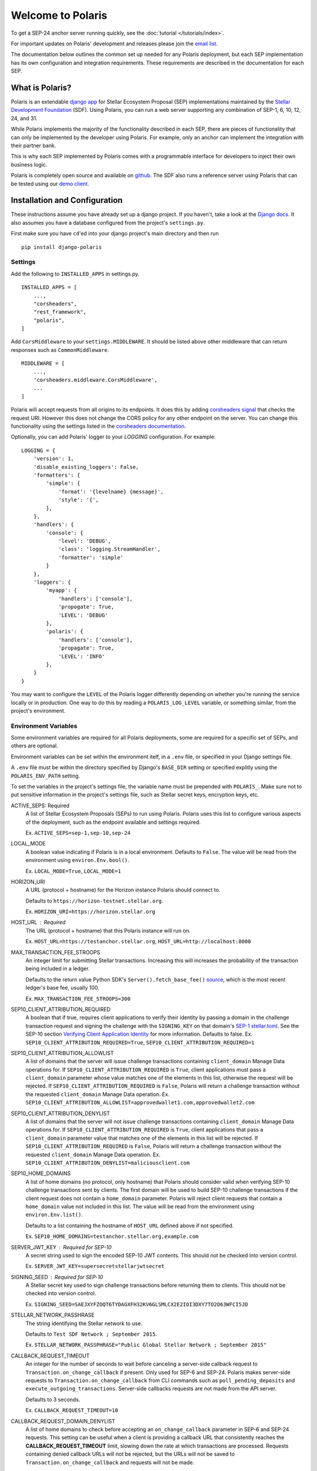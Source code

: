 ==================
Welcome to Polaris
==================

.. image:: https://circleci.com/gh/stellar/django-polaris.svg?style=shield
    :target: https://circleci.com/gh/stellar/django-polaris

.. image:: https://codecov.io/gh/stellar/django-polaris/branch/master/graph/badge.svg?token=3DaW3jM6Q8
    :target: https://codecov.io/gh/stellar/django-polaris

.. image:: https://img.shields.io/badge/python-3.7%20%7C%20%7C%203.8%20%7C%203.9-blue?style=shield
    :alt: Python - Version
    :target: https://pypi.python.org/pypi/django-polaris

.. _`email list`: https://groups.google.com/g/stellar-polaris

To get a SEP-24 anchor server running quickly, see the :doc:`tutorial </tutorials/index>`.

For important updates on Polaris' development and releases please join the `email list`_.

The documentation below outlines the common set up needed for any Polaris deployment, but
each SEP implementation has its own configuration and integration requirements. These
requirements are described in the documentation for each SEP.

What is Polaris?
================

.. _Stellar Development Foundation: https://www.stellar.org/
.. _github: https://github.com/stellar/django-polaris
.. _django app: https://docs.djangoproject.com/en/3.0/intro/reusable-apps/
.. _demo client: http://sep24.stellar.org/#HOME_DOMAIN=%22https://testanchor.stellar.org%22&TRANSFER_SERVER=%22%22&WEB_AUTH_ENDPOINT=%22%22&USER_SK=%22SBBMVOJQLRJTQISVSUPBI2ZNQLZYNR4ARGWFPDDEL2U7444HPDII4VCX%22&HORIZON_URL=%22https://horizon-testnet.stellar.org%22&ASSET_CODE=%22SRT%22&ASSET_ISSUER=%22%22&EMAIL_ADDRESS=%22%22&STRICT_MODE=false&AUTO_ADVANCE=true&PUBNET=false

Polaris is an extendable `django app`_ for Stellar Ecosystem Proposal (SEP) implementations
maintained by the `Stellar Development Foundation`_ (SDF). Using Polaris, you can run a web
server supporting any combination of SEP-1, 6, 10, 12, 24, and 31.

While Polaris implements the majority of the functionality described in each SEP, there are
pieces of functionality that can only be implemented by the developer using Polaris.
For example, only an anchor can implement the integration with their partner bank.

This is why each SEP implemented by Polaris comes with a programmable interface for developers
to inject their own business logic.

Polaris is completely open source and available on github_. The SDF also runs a reference
server using Polaris that can be tested using our `demo client`_.

Installation and Configuration
==============================

.. _Django docs: https://docs.djangoproject.com/en/3.0/

These instructions assume you have already set up a django project. If you haven't,
take a look at the `Django docs`_. It also assumes you have a database configured
from the project's ``settings.py``.

First make sure you have ``cd``'ed into your django project's main directory
and then run
::

    pip install django-polaris

Settings
^^^^^^^^

.. _corsheaders signal: https://github.com/adamchainz/django-cors-headers#signals
.. _corsheaders documentation: https://github.com/adamchainz/django-cors-headers

Add the following to ``INSTALLED_APPS`` in settings.py.
::

    INSTALLED_APPS = [
        ...,
        "corsheaders",
        "rest_framework",
        "polaris",
    ]

Add ``CorsMiddleware`` to your ``settings.MIDDLEWARE``. It should be listed above
other middleware that can return responses such as ``CommonMiddleware``.
::

    MIDDLEWARE = [
        ...,
        'corsheaders.middleware.CorsMiddleware',
        ...
    ]

Polaris will accept requests from all origins to its endpoints. It does this
by adding `corsheaders signal`_ that checks the request URI. However this
does not change the CORS policy for any other endpoint on the server. You can change
this functionality using the settings listed in the `corsheaders documentation`_.

Optionally, you can add Polaris' logger to your `LOGGING` configuration. For example:
::

    LOGGING = {
        'version': 1,
        'disable_existing_loggers': False,
        'formatters': {
            'simple': {
                'format': '{levelname} {message}',
                'style': '{',
            },
        },
        'handlers': {
            'console': {
                'level': 'DEBUG',
                'class': 'logging.StreamHandler',
                'formatter': 'simple'
            }
        },
        'loggers': {
            'myapp': {
                'handlers': ['console'],
                'propogate': True,
                'LEVEL': 'DEBUG'
            },
            'polaris': {
                'handlers': ['console'],
                'propagate': True,
                'LEVEL': 'INFO'
            },
        }
    }

You may want to configure the ``LEVEL`` of the Polaris logger differently depending on whether you're running the service locally or in production. One way to do this by reading a ``POLARIS_LOG_LEVEL`` variable, or something similar, from the project's environment.

Environment Variables
^^^^^^^^^^^^^^^^^^^^^

.. _`SEP-1 stellar.toml`:
.. _`Verifying Client Application Identity`: https://github.com/stellar/stellar-protocol/blob/master/ecosystem/sep-0010.md#verifying-client-application-identity
.. _`Timeout Error`: https://developers.stellar.org/api/errors/http-status-codes/horizon-specific/timeout
.. _source: https://github.com/StellarCN/py-stellar-base/blob/275d9cb7c679801b4452597c0bc3994a2779096f/stellar_sdk/server.py#L530

Some environment variables are required for all Polaris deployments, some are required for a specific set of SEPs, and others are optional.

Environment variables can be set within the environment itelf, in a ``.env`` file, or specified in your Django settings file.

A ``.env`` file must be within the directory specified by Django's ``BASE_DIR`` setting or specified explitly using the ``POLARIS_ENV_PATH`` setting.

To set the variables in the project's settings file, the variable name must be prepended with ``POLARIS_``. Make sure not to put sensitive information in the project's settings file, such as Stellar secret keys, encryption keys, etc.

ACTIVE_SEPS: Required
    A list of Stellar Ecosystem Proposals (SEPs) to run using Polaris. Polaris uses this list to configure various aspects of the deployment, such as the endpoint available and settings required.

    Ex. ``ACTIVE_SEPS=sep-1,sep-10,sep-24``

LOCAL_MODE
    A boolean value indicating if Polaris is in a local environment. Defaults to ``False``.
    The value will be read from the environment using ``environ.Env.bool()``.

    Ex. ``LOCAL_MODE=True``, ``LOCAL_MODE=1``

HORIZON_URI
    A URL (protocol + hostname) for the Horizon instance Polaris should connect to.

    Defaults to ``https://horizon-testnet.stellar.org``.

    Ex. ``HORIZON_URI=https://horizon.stellar.org``

HOST_URL : Required
    The URL (protocol + hostname) that this Polaris instance will run on.

    Ex. ``HOST_URL=https://testanchor.stellar.org``, ``HOST_URL=http://localhost:8000``

MAX_TRANSACTION_FEE_STROOPS
    An integer limit for submitting Stellar transactions. Increasing this will increases the probability of the transaction being included in a ledger.

    Defaults to the return value Python SDK's ``Server().fetch_base_fee()`` `source`_, which is the most recent ledger's base fee, usually 100.

    Ex. ``MAX_TRANSACTION_FEE_STROOPS=300``

SEP10_CLIENT_ATTRIBUTION_REQUIRED
    A boolean that if true, requires client applications to verify their identity by passing a domain in the challenge transaction request and signing the challenge with the ``SIGNING_KEY`` on that domain's `SEP-1 stellar.toml`_. See the SEP-10 section `Verifying Client Application Identity`_ for more information.
    Defaults to false.
    Ex. ``SEP10_CLIENT_ATTRIBUTION_REQUIRED=True``, ``SEP10_CLIENT_ATTRIBUTION_REQUIRED=1``

SEP10_CLIENT_ATTRIBUTION_ALLOWLIST
    A list of domains that the server will issue challenge transactions containing ``client_domain`` Manage Data operations for.
    If ``SEP10_CLIENT_ATTRIBUTION_REQUIRED`` is ``True``, client applications must pass a ``client_domain`` parameter whose value matches one of the elements in this list, otherwise the request will be rejected.
    If ``SEP10_CLIENT_ATTRIBUTION_REQUIRED`` is ``False``, Polaris will return a challenge transaction without the requested ``client_domain`` Manage Data operation.
    Ex. ``SEP10_CLIENT_ATTRIBUTION_ALLOWLIST=approvedwallet1.com,approvedwallet2.com``

SEP10_CLIENT_ATTRIBUTION_DENYLIST
    A list of domains that the server will not issue challenge transactions containing ``client_domain`` Manage Data operations for.
    If ``SEP10_CLIENT_ATTRIBUTION_REQUIRED`` is ``True``, client applications that pass a ``client_domain`` parameter value that matches one of the elements in this list will be rejected.
    If ``SEP10_CLIENT_ATTRIBUTION_REQUIRED`` is ``False``, Polaris will return a challenge transaction without the requested ``client_domain`` Manage Data operation.
    Ex. ``SEP10_CLIENT_ATTRIBUTION_DENYLIST=maliciousclient.com``

SEP10_HOME_DOMAINS
    A list of home domains (no protocol, only hostname) that Polaris should consider valid when verifying SEP-10 challenge transactions sent by clients. The first domain will be used to build SEP-10 challenge transactions if the client request does not contain a ``home_domain`` parameter. Polaris will reject client requests that contain a ``home_domain`` value not included in this list.
    The value will be read from the environment using ``environ.Env.list()``.

    Defaults to a list containing the hostname of ``HOST_URL`` defined above if not specified.

    Ex. ``SEP10_HOME_DOMAINS=testanchor.stellar.org,example.com``

SERVER_JWT_KEY : Required for SEP-10
    A secret string used to sign the encoded SEP-10 JWT contents. This should not be checked into version control.

    Ex. ``SERVER_JWT_KEY=supersecretstellarjwtsecret``

SIGNING_SEED : Required for SEP-10
    A Stellar secret key used to sign challenge transactions before returning them to clients. This should not be checked into version control.

    Ex. ``SIGNING_SEED=SAEJXYFZOQT6TYDAGXFH32KV6GLSMLCX2E2IOI3DXY7TO2O63WFCI5JD``

STELLAR_NETWORK_PASSHRASE
    The string identifying the Stellar network to use.

    Defaults to ``Test SDF Network ; September 2015``.

    Ex. ``STELLAR_NETWORK_PASSPHRASE="Public Global Stellar Network ; September 2015"``

CALLBACK_REQUEST_TIMEOUT
    An integer for the number of seconds to wait before canceling a server-side callback request to ``Transaction.on_change_callback`` if present. Only used for SEP-6 and SEP-24. Polaris makes server-side requests to ``Transaction.on_change_callback`` from CLI commands such as ``poll_pending_deposits`` and ``execute_outgoing_transactions``. Server-side callbacks requests are not made from the API server.

    Defaults to 3 seconds.

    Ex. ``CALLBACK_REQUEST_TIMEOUT=10``

CALLBACK_REQUEST_DOMAIN_DENYLIST
    A list of home domains to check before accepting an ``on_change_callback`` parameter in SEP-6 and SEP-24 requests. This setting can be useful when a client is providing a callback URL that consistently reaches the **CALLBACK_REQUEST_TIMEOUT** limit, slowing down the rate at which transactions are processed. Requests containing denied callback URLs will not be rejected, but the URLs will not be saved to ``Transaction.on_change_callback`` and requests will not be made.

SEP6_USE_MORE_INFO_URL
    A boolean value indicating whether or not to provide the ``more_info_url`` response attribute in SEP-6 ``GET /transaction(s)`` responses and make the ``sep6/transaction/more_info`` endpoint available.

    Defaults to ``False``.

    Ex. ``SEP6_USE_MORE_INFO_URL=1``, ``SEP6_USE_MORE_INFO_URL=True``

Endpoints
^^^^^^^^^

Add the Polaris endpoints in ``urls.py``
::

    import polaris.urls
    from django.urls import path, include

    urlpatterns = [
        ...,
        path("", include(polaris.urls)),
    ]

Database Models
^^^^^^^^^^^^^^^

.. _psycopg2: https://pypi.org/project/psycopg2/
.. _repository: https://github.com/stellar/django-polaris
.. _Fernet symmetric encryption: https://cryptography.io/en/latest/fernet/

Polaris works with all major relational databases, and the psycopg2_ PostgreSQL driver in
installed out-of-the-box. If you find Polaris attempts to make queries incompatible with your
database, file an issue in the project's github repository_.

Run migrations to create these tables in your database.
::

    python manage.py migrate

Now, create an ``Asset`` database object for each asset you intend to anchor. Get
into your python shell, then run something like this:
::

    from polaris.models import Asset
    Asset.objects.create(
        code="USD",
        issuer="<the issuer address>",
        distribution_seed="<distribution account secret key>",
        sep24_enabled=True,
        ...
    )

The ``distribution_seed`` and ``channel_seed`` columns are encrypted at the database layer
using `Fernet symmetric encryption`_, and only decrypted when held in memory within an
``Asset`` object. It uses your Django project's ``SECRET_KEY`` setting to generate the
encryption key, **so make sure its value is unguessable and kept a secret**.

See the :doc:`Asset </models/index>` documentation for more information on the fields used.

At this point, you should configure Polaris for one or more of the
SEPs currently supported. Once configured, check out how to run the
server as described in the next section.

Running the Web Server
======================

Production
^^^^^^^^^^

.. _gunicorn: https://gunicorn.org

Polaris should only be deployed using HTTPS in production. You should do this
by using a HTTPS web server or running Polaris behind a HTTPS reverse proxy.
The steps below outline the settings necessary to ensure your deployment is
secure.

To redirect HTTP traffic to HTTPS, add the following to settings.py:
::

    SECURE_SSL_REDIRECT = True

And if you're running Polaris behind a HTTPS proxy:
::

    SECURE_PROXY_SSL_HEADER = ('HTTP_X_FORWARDED_PROTO', 'https')

This tells Django what header to check and what value it should be in
order to consider the incoming request secure.

Local Development
^^^^^^^^^^^^^^^^^

Locally, Polaris can be run using Django's HTTP development server
::

    python manage.py runserver

If you're using Polaris' SEP-24 support, you also need to use the following
environment variable:
::

    LOCAL_MODE=1

This is necessary to disable SEP-24's interactive flow authentication mechanism,
which requires HTTPS. **Do not use local mode in production**.

Contributing
============

To set up the development environment or run the SDF's reference server, run follow the
instructions below.
::

    git clone git@github.com:stellar/django-polaris.git
    cd django-polaris

Then, add a ``.env`` file in the ``example`` directory. You'll need to create
a signing account on Stellar's testnet and add it to your environment variables.
::

    DJANGO_SECRET_KEY=supersecretdjangokey
    DJANGO_DEBUG=True
    SIGNING_SEED=<your signing account seed>
    STELLAR_NETWORK_PASSPHRASE="Test SDF Network ; September 2015"
    HORIZON_URI="https://horizon-testnet.stellar.org/"
    SERVER_JWT_KEY=yourjwtencryptionsecret
    DJANGO_ALLOWED_HOSTS=localhost,0.0.0.0,127.0.0.1
    HOST_URL="http://localhost:8000"
    LOCAL_MODE=True
    SEP10_HOME_DOMAINS=localhost:8000

Next, you'll need to create an asset on the Stellar test network and setup a distribution account.
Polaris offers a CLI command that allows developers to issue assets on testnet.
See the :ref:`CLI Commands <testnet>` documentation for more information.

Now you're ready to add your asset to Polaris. Run the following commands:
::

    $ docker-compose build
    $ docker-compose up server

Go to http://localhost:8000/admin and login with the default credentials (root, password).

Go to the Assets menu, and click "Add Asset"

Enter the code, issuer, and distribution seed for the asset. Enable the SEPs you want to test.

Click `Save`.

Finally, kill the current ``docker-compose`` process and run a new one:
::

    $ docker-compose up

You should now have a anchor server running on port 8000.
When you make changes locally, the docker containers will restart with the updated code.

Testing
^^^^^^^

First, ``cd`` into the ``polaris`` directory and create an ``.env`` file just like you did for ``example``. However, do not include ``LOCAL_MODE`` and make sure all URLs use HTTPS. This is done because Polaris tests functionality that is only run when ``LOCAL_MODE`` is not ``True``. When not in local mode, Polaris expects it's URLs to be HTTPS.

Once you've created your ``.env`` file, you can install the dependencies locally in a virtual environment:
::

    pip install pipenv
    pipenv install --dev
    pipenv run pytest -c polaris/pytest.ini

Or, you can simply run the tests from inside the docker container. However,
this may be slower.
::

    docker exec -it server pytest -c polaris/pytest.ini

Submit a PR
^^^^^^^^^^^

.. _black: https://pypi.org/project/black/

After you've made your changes, push them to you a remote branch and make a Pull Request on the
stellar/django-polaris repository_'s master branch. Note that Polaris uses the `black`_ code
formatter, so please format your code before requesting us to merge your changes.


